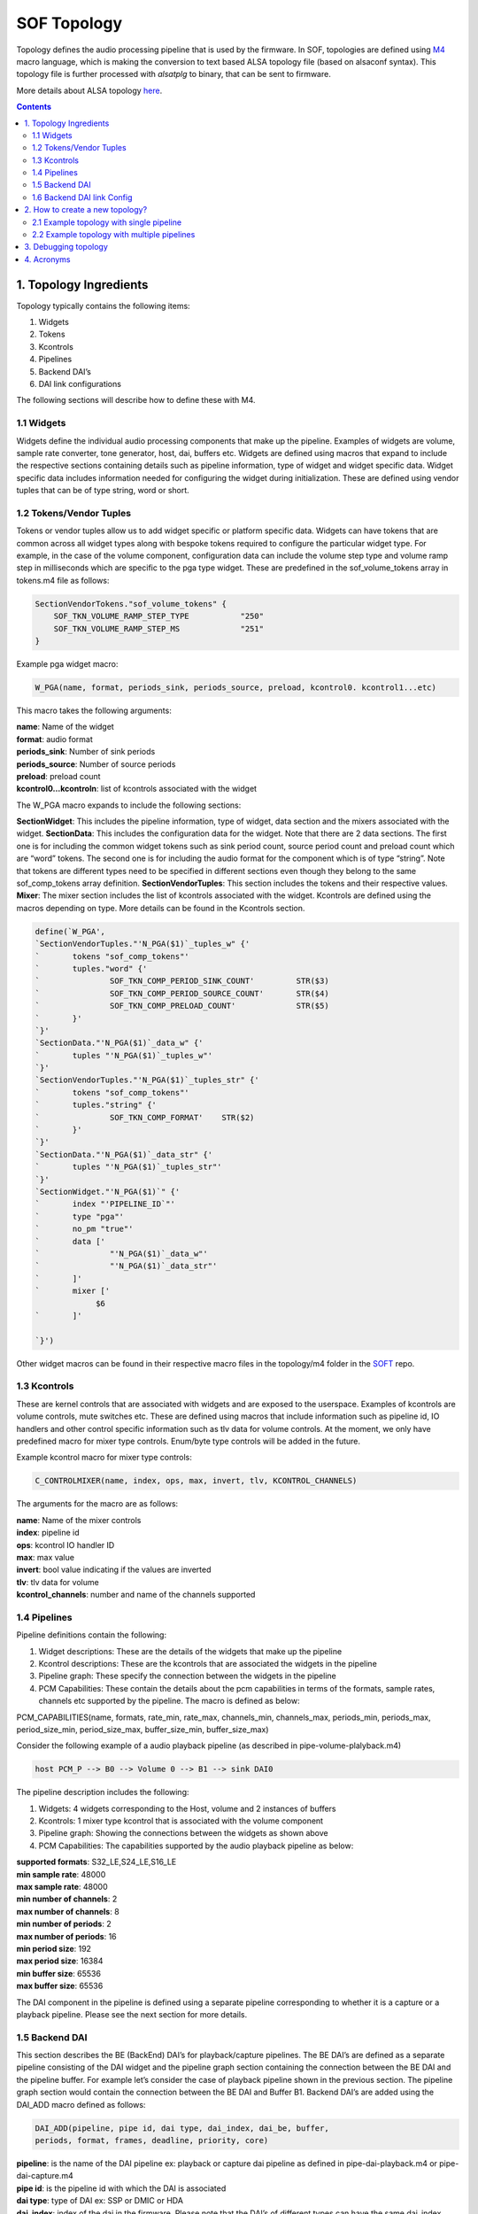 .. _topology:

SOF Topology
############

Topology defines the audio processing pipeline that is used by the
firmware. In SOF, topologies are defined using M4_ macro language,
which is making the conversion to text based ALSA topology file (based on
alsaconf syntax). This topology file is further processed with *alsatplg*
to binary, that can be sent to firmware.

More details about ALSA topology here_.

.. contents::

1. Topology Ingredients
***********************

Topology typically contains the following items:

1. Widgets
2. Tokens
3. Kcontrols
4. Pipelines
5. Backend DAI’s
6. DAI link configurations

The following sections will describe how to define these with M4.

1.1 Widgets
-----------

Widgets define the individual audio processing components that make up
the pipeline. Examples of widgets are volume, sample rate converter,
tone generator, host, dai, buffers etc. Widgets are defined using
macros that expand to include the respective sections containing
details such as pipeline information, type of widget and widget
specific data. Widget specific data includes information needed for
configuring the widget during initialization. These are defined using
vendor tuples that can be of type string, word or short.

1.2 Tokens/Vendor Tuples
------------------------

Tokens or vendor tuples allow us to add widget specific or platform
specific data. Widgets can have tokens that are common across all
widget types along with bespoke tokens required to configure the
particular widget type. For example, in the case of the volume
component, configuration data can include the volume step type and
volume ramp step in milliseconds which are specific to the pga type
widget. These are predefined in the sof_volume_tokens array in
tokens.m4 file as follows:

.. code-block:: bash

   SectionVendorTokens."sof_volume_tokens" {
       SOF_TKN_VOLUME_RAMP_STEP_TYPE           "250"
       SOF_TKN_VOLUME_RAMP_STEP_MS             "251"
   }

Example pga widget macro:

.. code-block:: bash

   W_PGA(name, format, periods_sink, periods_source, preload, kcontrol0. kcontrol1...etc)

This macro takes the following arguments:

| **name**: Name of the widget
| **format**: audio format
| **periods_sink**: Number of sink periods
| **periods_source**: Number of source periods
| **preload**: preload count
| **kcontrol0...kcontroln**: list of kcontrols associated with the widget

The W_PGA macro expands to include the following sections:

**SectionWidget**: This includes the pipeline information, type of widget,
data section and the mixers associated with the widget.
**SectionData**: This includes the configuration data for the widget. Note that there are 2 data sections. The first one is for including the common widget tokens such as sink period count, source period count and preload count which are “word” tokens. The second one is for including the audio format for the component which is of type “string”. Note that tokens are different types need to be specified in different sections even though they belong to the same sof_comp_tokens array definition.
**SectionVendorTuples**: This section includes the tokens and their respective values.
**Mixer**: The mixer section includes the list of kcontrols associated with the widget. Kcontrols are defined using the macros depending on type. More details can be found in the Kcontrols section.

.. code-block:: bash

   define(`W_PGA',
   `SectionVendorTuples."'N_PGA($1)`_tuples_w" {'
   `       tokens "sof_comp_tokens"'
   `       tuples."word" {'
   `               SOF_TKN_COMP_PERIOD_SINK_COUNT'         STR($3)
   `               SOF_TKN_COMP_PERIOD_SOURCE_COUNT'       STR($4)
   `               SOF_TKN_COMP_PRELOAD_COUNT'             STR($5)
   `       }'
   `}'
   `SectionData."'N_PGA($1)`_data_w" {'
   `       tuples "'N_PGA($1)`_tuples_w"'
   `}'
   `SectionVendorTuples."'N_PGA($1)`_tuples_str" {'
   `       tokens "sof_comp_tokens"'
   `       tuples."string" {'
   `               SOF_TKN_COMP_FORMAT'    STR($2)
   `       }'
   `}'
   `SectionData."'N_PGA($1)`_data_str" {'
   `       tuples "'N_PGA($1)`_tuples_str"'
   `}'
   `SectionWidget."'N_PGA($1)`" {'
   `       index "'PIPELINE_ID`"'
   `       type "pga"'
   `       no_pm "true"'
   `       data ['
   `               "'N_PGA($1)`_data_w"'
   `               "'N_PGA($1)`_data_str"'
   `       ]'
   `       mixer ['
                $6
   `       ]'

   `}')


Other widget macros can be found in their respective macro files in
the topology/m4 folder in the SOFT_ repo.

1.3 Kcontrols
-------------

These are kernel controls that are associated with widgets and are
exposed to the userspace. Examples of kcontrols are volume controls,
mute switches etc. These are defined using macros that include
information such as pipeline id, IO handlers and other control
specific information such as tlv data for volume controls. At the
moment, we only have predefined macro for mixer type
controls. Enum/byte type controls will be added in the future.

Example kcontrol macro for mixer type controls:

.. code-block:: bash

   C_CONTROLMIXER(name, index, ops, max, invert, tlv, KCONTROL_CHANNELS)

The arguments for the macro are as follows:

| **name**: Name of the mixer controls
| **index**: pipeline id
| **ops**: kcontrol IO handler ID
| **max**: max value
| **invert**: bool value indicating if the values are inverted
| **tlv**: tlv data for volume
| **kcontrol_channels**: number and name of the channels supported

1.4 Pipelines
-------------

Pipeline definitions contain the following:

1. Widget descriptions: These are the details of the widgets that make up the pipeline
2. Kcontrol descriptions: These are the kcontrols that are associated the widgets in the pipeline
3. Pipeline graph: These specify the connection between the widgets in the pipeline
4. PCM Capabilities: These contain the details about the pcm capabilities in terms of the formats, sample rates, channels etc supported by the pipeline. The macro is defined as below:

PCM_CAPABILITIES(name, formats, rate_min, rate_max, channels_min,
channels_max, periods_min, periods_max, period_size_min,
period_size_max, buffer_size_min, buffer_size_max)

Consider the following example of a audio playback pipeline (as
described in pipe-volume-plalyback.m4)

.. code-block:: bash

   host PCM_P --> B0 --> Volume 0 --> B1 --> sink DAI0

The pipeline description includes the following:

1. Widgets: 4 widgets corresponding to the Host, volume and 2 instances of buffers
2. Kcontrols: 1 mixer type kcontrol that is associated with the volume component
3. Pipeline graph: Showing the connections between the widgets as shown above
4. PCM Capabilities:  The capabilities supported by the audio playback pipeline as below:

| **supported formats**:  S32_LE,S24_LE,S16_LE
| **min sample rate**: 48000
| **max sample rate**: 48000
| **min number of channels**: 2
| **max number of channels**: 8
| **min number of periods**: 2
| **max number of periods**: 16
| **min period size**: 192
| **max period size**: 16384
| **min buffer size**: 65536
| **max buffer size**: 65536

The DAI component in the pipeline is defined using a separate pipeline
corresponding to whether it is a capture or a playback
pipeline. Please see the next section for more details.

1.5 Backend DAI
---------------

This section describes the BE (BackEnd) DAI’s for playback/capture
pipelines. The BE DAI’s are defined as a separate pipeline consisting
of the DAI widget and the pipeline graph section containing the
connection between the BE DAI and the pipeline buffer. For example
let’s consider the case of playback pipeline shown in the previous
section. The pipeline graph section would contain the connection
between the BE DAI and Buffer B1. Backend DAI’s are added using the
DAI_ADD macro defined as follows:

.. code-block:: bash

   DAI_ADD(pipeline, pipe id, dai type, dai_index, dai_be, buffer,
   periods, format, frames, deadline, priority, core)

| **pipeline**: is the name of the DAI pipeline ex: playback or capture dai
  pipeline as defined in pipe-dai-playback.m4 or pipe-dai-capture.m4
| **pipe id**: is the pipeline id with which the DAI is associated
| **dai type**: type of DAI ex: SSP or DMIC or HDA
| **dai_index**: index of the dai in the firmware. Please note that the
  DAI’s of different types can have the same dai_index. The dai_index
  information can be found by looking in platform-specific dai array
  definitions in the firmware. For example, for apollolake these are
  defined in src/platform/apollolake/dai.c.
| **dai_be**: name of CPU DAI as defined in DAI array in the platform driver.
| **buffer**: Source/sink buffer the DAI is connected to. This completes the
  pipeline graph connections.
| **periods**: number of periods
| **format**: DAI audio format
| **frames**: number of frames per period
| **deadline**: pipeline deadline in ms
| **priority**: priority that needs to be allocated for the dai pipeline
| **core**: core number to run the pipeline

1.6 Backend DAI link Config
---------------------------

This section describes the configuration details for the BE DAI links
in the audio pipeline. The BE DAI configuration is defined using the
following macro:

.. code-block:: bash

   DAI_CONFIG(type, dai_index, link_id, name, config)

where:

| **type**: type of DAI ex: SSP or DMIC or HDA
| **dai_index**: index of the DAI as defined in the firmware
| **link_id**: ID of the cpu dai for the link as defined in the SOF
  driver. Note that the link ID is a linearly incrementing number
  starting at 0 irrespective of DAI type
| **name**: CPU DAI name as defined in the SOF driver
| **config**: configuration details depending on the type of DAI.

The configuration parameters for SSP’s are defined using the following
macro:

.. code-block:: bash

   SSP_CONFIG(format, mclk, bclk, fsync, tdm, ssp_config_data)

where:

| **format**: is the SSP format ex: I2S or DSP_A or DSP_B etc
| **mclk**: main clock in Hz
| **bclk**: bit clock in Hz
| **fsync**: frame sync
| **TDM**: TDM info including the slots, width, tx mask and rx mask
| **ssp_config_data**: includes sample valid bits and mclk ID. Some SoC’s
  have more then one mclk exposed. So the right mclk ID needs to be
  specified. If omitted, this defaults to 0.

The configuration parameters for DMIC’s are defined using the
following macro:

.. code-block:: bash

   DMIC_CONFIG(driver_version, clk_min, clk_max, duty_min, duty_max,
   sample_rate, fifo word length, type, dai_index, pdm controller
   config)

where:

| **driver version**: dmic driver version in the firmware
| **clk_min**: min clock supported
| **clk_max**: max clock supported
| **duty min/max**: min and max duty cycle
| **sample rate**: audio sample rate
| **fifo word length**: sample word length
| **type**: DAI type
| **dai_index**: dai index as defined in the firmware'
| **pdm controller config**: PDM controller config indicating the number of
  active PDM’s, number of channels etc. These are platform specific and
  can be chosen predefined configurations such as MONO_PDM0_MICA,
  STEREO_PDM0, FOUR_CH_PDM0_PDM1 etc.

2. How to create a new topology?
********************************

Following sections will show how to define single and multipipeline
topologies.

2.1 Example topology with single pipeline
-----------------------------------------

The easiest way to create a new topology is to use one of the
pre-defined pipelines such as pipe-volume-playback and provide the
necessary details such as BE (Back End)/FE (Front End) DAI
information. There are a few predefined pipelines for playback and
capture with and without volume and src components in the SOFT
repo.This section demonstrates how to use one of the predefined
pipelines to create a new topology.

**Step 1**: Add a predefined pipeline

In this step, we add a predefined pipeline using the PIPELINE_PCM_ADD
macro. The macro is defined as follows:

.. code-block::bash

   PIPELINE_PCM_ADD(pipeline, pipe id, pcm, max channels, format,
   frames, deadline, priority, core)

| **pipeline**: name of the predefined pipeline
| **pipe id**: pipeline ID. This should be a unique ID identifying the pipeline
| **pcm**: PCM ID. This will be used to bind to the corrent front end DAI link
| **max channels**: max number of audio channels
| **format**: audio format for the pipeline
| **frames**: number of frame per period
| **deadline**: deadline for pipeline schedule
| **priority**: pipeline priority
| **core**: core ID

Example: In order to add an audio playback pipeline with a volume component:

.. code-block:: bash

   host PCM_P --> B0 --> Volume 0 --> B1 --> sink DAI0

with a deadline of 1000us, 48 frames per period and s32le audio
format, the PIPELINE_PCM_ADD macro should contain the following
arguments:

.. code-block:: bash

   PIPELINE_PCM_ADD(sof/pipe-volume-playback.m4, 1, 0, 2, s32le, 48, 1000, 0, 0)

Please note that the pipeline ID in the above definition is 1 and the
PCM ID is 0. These will be used to bind the PCM to the pipeline later.

**Step 2**: Add the BE DAI

Following the pipeline definition, the next step is to the add the BE
DAI and connect it to the desired pipeline. This is accomplished using
the DAI_ADD macro described in section 1.5.

Example: The following definition connects SSP 5 to the pipeline added
in Step 1.

.. code-block:: bash

   DAI_ADD(sof/pipe-dai-playback.m4, 1, SSP, 5, SSP5-Codec,
   PIPELINE_SOURCE_1, 2, s24le, 48, 1000, 0, 0)

Note: PIPELINE_SOURCE_1 is the endpoint in the pipeline with ID : 1
that the SSP 5 connects to.  “SSP5-Codec” is the name of the CPU DAI
for SSP5 defined in the SOF driver.

**Step 3**: Bind PCM with the pipeline

The next step is to bind the pipeline with the PCM or FE DAI
links. This is done using the macros PCM_PLAYBACK_ADD, PCM_DUPLEX_ADD
or PCM_CAPTURE_ADD depending on the capabilities desired for the
pipeline.

Example: For the playback pipeline defined in Steps 1 and 2, the macro
PCM_PLAYBACK_ADD is used to bind pipeline ID 1 with PCM ID 0 as
follows:

.. code-block:: bash

   PCM_PLAYBACK_ADD(Port5, 0, PIPELINE_PCM_1)

where “Port5” is the PCM name, 0 is the PCM ID and the last argument,
PIPEPINE_PCM_1 identifies the pipeline with the ID 1 to bind the PCM.

**Step 4**: Define the BE DAI configuration

The last step in topology definition contains the configuration for
the BE DAI’s in topology.

In the example case, there is one BE DAI (SSP 5) and this step defines
the configuration for SSP 5 using the DAI_CONFIG macro as described in
Section 1.6.

.. code-block:: bash

   DAI_CONFIG(SSP, 5, 0, SSP5-Codec,
       SSP_CONFIG(I2S, SSP_CLOCK(mclk, 24576000, codec_mclk_in),
       SSP_CLOCK(bclk, 3072000, codec_slave),
       SSP_CLOCK(fsync, 48000, codec_slave),
       SSP_TDM(2, 32, 3, 3),
       SSP_CONFIG_DATA(SSP, 5, 24)))

Putting together the different pieces from the 4 steps above, the
complete topology definition looks as follows:

.. code-block:: bash

   # Low Latency playback pipeline 1 on PCM 0 using max 2 channels of s32le.
   # Schedule 48 frames per 1000us deadline on core 0 with priority 0
   PIPELINE_PCM_ADD(sof/pipe-volume-playback.m4, 1, 0, 2, s32le, 48, 1000, 0, 0)

   # playback DAI is SSP5 using 2 periods
   # Buffers use s24le format, with 48 frame per 1000us on core 0 with priority 0
   DAI_ADD(sof/pipe-dai-playback.m4, 1, SSP, 5, SSP5-Codec,
   PIPELINE_SOURCE_1, 2, s24le, 48, 1000, 0, 0)

   # PCM Low Latency, id 0
   PCM_PLAYBACK_ADD(Port5, 0, PIPELINE_PCM_1)

   DAI_CONFIG(SSP, 5, 0, SSP5-Codec,
       SSP_CONFIG(I2S, SSP_CLOCK(mclk, 24576000, codec_mclk_in),
       SSP_CLOCK(bclk, 3072000, codec_slave),
       SSP_CLOCK(fsync, 48000, codec_slave),
       SSP_TDM(2, 32, 3, 3),
       SSP_CONFIG_DATA(SSP, 5, 24)))

The graph below shows the topology defined in Section 2.2 highlighting
the components in the pipeline and connections between them. Each node
in the graph below denotes a component as follows:

| **Passthrough Playback 0**: Name of the pipeline
| **PCM0P**: FE DAI
| **BUF1.0**: buffer component 0 in pipeline 1
| **PGA1.0**: volume component 0 in pipeline 1
| **BUF1.1**: buffer component 1 in pipeline 1
| **SSP5.OUT**: BE DAI corresponding to SSP 5
|

.. image:: images/tplg1.png

2.2 Example topology with multiple pipelines
--------------------------------------------

A typical topology definition includes multiple instances of
pipelines, the respective backend DAI’s for each pipeline and the DAI
configurations. An example topology definition is given below (example
taken from sof-apl-da7219.m4):

There are 4 pipelines one each for speaker playback, headset playback,
headset capture and DMIC capture.

**Step 1**: Define the pipelines

.. code-block:: bash

   # Low Latency playback pipeline 1 on PCM 0 using max 2 channels of s32le.
   # Schedule 48 frames per 1000us deadline on core 0 with priority 0
   PIPELINE_PCM_ADD(sof/pipe-volume-playback.m4,
       1, 0, 2, s32le,
       48, 1000, 0, 0)

   # Low Latency playback pipeline 2 on PCM 1 using max 2 channels of s32le.
   # Schedule 48 frames per 1000us deadline on core 0 with priority 0
   PIPELINE_PCM_ADD(sof/pipe-volume-playback.m4,
       2, 1, 2, s32le,
       48, 1000, 0, 0)

   # Low Latency capture pipeline 3 on PCM 1 using max 2 channels of s32le.
   # Schedule 48 frames per 1000us deadline on core 0 with priority 0
   PIPELINE_PCM_ADD(sof/pipe-volume-capture.m4,
       3, 1, 2, s32le,
       48, 1000, 0, 0)

   # Low Latency capture pipeline 4 on PCM 0 using max 4 channels of s32le.
   # Schedule 48 frames per 1000us deadline on core 0 with priority 0
   #PIPELINE_PCM_ADD(sof/pipe-volume-capture.m4,
   PIPELINE_PCM_ADD(sof/pipe-passthrough-capture.m4,
       4, 99, 4, s32le,
       48, 1000, 0, 0)

**Step 2**: Add the BE DAI’s for each pipeline

There are 4 DAI’s one each for the pipelines shown in Step 1:

.. code-block:: bash

   # playback DAI is SSP5 using 2 periods
   # Buffers use s16le format, with 48 frame per 1000us on core 0 with priority 0
   DAI_ADD(sof/pipe-dai-playback.m4,
       1, SSP, 5, SSP5-Codec,
       PIPELINE_SOURCE_1, 2, s16le,
       48, 1000, 0, 0)

   # playback DAI is SSP1 using 2 periods
   # Buffers use s16le format, with 48 frame per 1000us on core 0 with priority 0
   DAI_ADD(sof/pipe-dai-playback.m4,
       2, SSP, 1, SSP1-Codec,
       PIPELINE_SOURCE_2, 2, s16le,
       48, 1000, 0, 0)

   # capture DAI is SSP1 using 2 periods
   # Buffers use s16le format, with 48 frame per 1000us on core 0 with priority 0
   DAI_ADD(sof/pipe-dai-capture.m4,
       3, SSP, 1, SSP1-Codec,
       PIPELINE_SINK_3, 2, s16le,
       48, 1000, 0, 0)

   # capture DAI is DMIC0 using 2 periods
   # Buffers use s16le format, with 48 frame per 1000us on core 0 with priority 0
   DAI_ADD(sof/pipe-dai-capture.m4,
       4, DMIC, 0, dmic01,
       PIPELINE_SINK_4, 2, s32le,
       48, 1000, 0, 0)

**Step 3**: Bind PCM and pipelines

The next three macros define the PCM section for the backend DAI’s in
the pipeline. Note that PCM ID 1 is a duplex PCM showing that it is
associated with pipelines 2 and 3.

.. code-block:: bash

   PCM_PLAYBACK_ADD(Speakers, 0, PIPELINE_PCM_1)
   PCM_DUPLEX_ADD(Headset, 1, PIPELINE_PCM_2, PIPELINE_PCM_3)
   PCM_CAPTURE_ADD(DMIC01, 99, PIPELINE_PCM_4)

**Step 4**: BE DAI configuration:

The last section in topology defines the DAI configuration. Note that
there are only 3 DAI_CONFIG’s. Headset playback dai and capture DAI’s
use the same configuration as they are associated with the same
SSP1-Codec DAI.

.. code-block:: bash

   #SSP 5 (ID: 0) with 19.2 MHz mclk with MCLK_ID 0 (unused), 1.536 MHz blck
   DAI_CONFIG(SSP, 5, 0, SSP5-Codec,
       SSP_CONFIG(I2S, SSP_CLOCK(mclk, 19200000, codec_mclk_in),
           SSP_CLOCK(bclk, 1536000, codec_slave),
	   SSP_CLOCK(fsync, 48000, codec_slave),
	   SSP_TDM(2, 16, 3, 3),
	   SSP_CONFIG_DATA(SSP, 5, 16, 0)))

   #SSP 1 (ID: 1) with 19.2 MHz mclk with MCLK_ID 0, 1.92 MHz bclk
   DAI_CONFIG(SSP, 1, 1, SSP1-Codec,
       SSP_CONFIG(I2S, SSP_CLOCK(mclk, 19200000, codec_mclk_in),
           SSP_CLOCK(bclk, 1920000, codec_slave),
	   SSP_CLOCK(fsync, 48000, codec_slave),
	   SSP_TDM(2, 20, 3, 3),
	   SSP_CONFIG_DATA(SSP, 1, 16, 0)))

   # dmic01 (id: 2)
   DAI_CONFIG(DMIC, 0, 2, dmic01,
       DMIC_CONFIG(1, 500000, 4800000, 40, 60, 48000,
       DMIC_WORD_LENGTH(s32le), DMIC, 0,
       # FIXME: what is the right configuration
       # PDM_CONFIG(DMIC, 0, FOUR_CH_PDM0_PDM1)))
       PDM_CONFIG(DMIC, 0, STEREO_PDM0)))

The graph below shows the topology defined in Section 3.1.

.. image:: images/tplg2.png

3. Debugging topology
*********************

SOF topology files include debug.m4 with couple of simple macros to
output data. These are used for extracting information from dai_add,
pcm_add, and graph creation phases.

Debug macros use errprint to print to stderr, so you can differentiate
between actual macro output and debug messaging. To get the graph
printing correct, you need to surround your m4 with DEBUG_START and
DEBUG_END. You can see examples in sof-apl-pcm512x.m4 and
sof-apl-da7219.m4

There are currently 2 debug types defined, GRAPH and INFO. GRAPH
produces dot file describing the topology graph connection. INFO
produces diagnostic messages mainly related to dai indexing.

You can invoke the debugging like this (in the topology folder):

.. code-block:: bash

    m4 -I m4 -I common -I platform/common --define=GRAPH sof-apl-da7219.m4 > /dev/null
    m4 -I m4 -I common -I platform/common --define=INFO sof-apl-da7219.m4 > /dev/null

To produce a graph image:

.. code-block:: bash

    m4 -I m4 -I common -I platform/common --define=GRAPH sof-apl-da7219.m4 2> test.dot
    dot test.dot -Tpng -o tplg.png

INFO messages are surrounded by C-like comment markers, so you can
actually push both messages to a dot file:

.. code-block:: bash

    m4 -I m4 -I common -I platform/common --define=GRAPH --define=INFO sof-apl-da7219.m4 2> test.dot

4. Acronyms
***********

| **DAI**: Digital Audio Interface
| **BE**: Back End
| **FE**: Front End
| **DMIC**: Digital microphone
| **SSP**: Serial Synchronous Port

.. _M4: http://www.gnu.org/software/m4/m4.html
.. _here: https://www.alsa-project.org/main/index.php/ALSA_topology
.. _SOFT: https://github.com/thesofproject/soft

.. comment "master" has been replaced with "main"